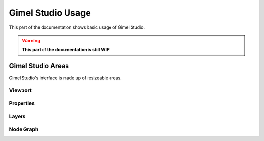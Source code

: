 Gimel Studio Usage
==================

This part of the documentation shows basic usage of Gimel Studio.

.. warning::

  **This part of the documentation is still WIP.**


Gimel Studio Areas
-------------------

Gimel Studio's interface is made up of resizeable areas.


Viewport
^^^^^^^^


Properties
^^^^^^^^^^


Layers
^^^^^^


Node Graph
^^^^^^^^^^

